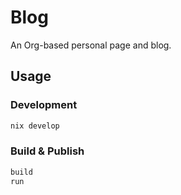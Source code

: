 * Blog
#+html: <a href="https://builtwithnix.org"> <img alt="pipeline status" src="https://builtwithnix.org/badge.svg" /></a>
#+html: <a href="https://github.com/mtrsk/mtrsk.github.io/actions/workflows/deploy.yml/badge.svg"> <img alt="pipeline status" src="https://github.com/mtrsk/mtrsk.github.io/actions/workflows/deploy.yml/badge.svg" /></a>

An Org-based personal page and blog.

** Usage

*** Development

#+BEGIN_SRC bash
nix develop
#+END_SRC

*** Build & Publish

#+BEGIN_SRC bash
build
run
#+END_SRC
